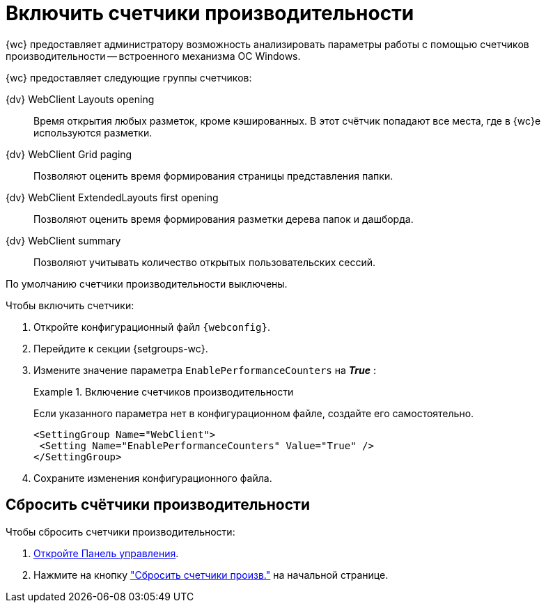 = Включить счетчики производительности

{wc} предоставляет администратору возможность анализировать параметры работы с помощью счетчиков производительности -- встроенного механизма ОС Windows.

{wc} предоставляет следующие группы счетчиков:

{dv} WebClient Layouts opening::
Время открытия любых разметок, кроме кэшированных. В этот счётчик попадают все места, где в {wc}е используются разметки.

{dv} WebClient Grid paging::
Позволяют оценить время формирования страницы представления папки.

{dv} WebClient ExtendedLayouts first opening::
Позволяют оценить время формирования разметки дерева папок и дашборда.

{dv} WebClient summary::
Позволяют учитывать количество открытых пользовательских сессий.

По умолчанию счетчики производительности выключены.

.Чтобы включить счетчики:
. Откройте конфигурационный файл `{webconfig}`.
. Перейдите к секции {setgroups-wc}.
. Измените значение параметра `EnablePerformanceCounters` на *_True_* :
+
.Включение счетчиков производительности
====
Если указанного параметра нет в конфигурационном файле, создайте его самостоятельно.

[source]
----
<SettingGroup Name="WebClient">
 <Setting Name="EnablePerformanceCounters" Value="True" />
</SettingGroup>
----
====
+
. Сохраните изменения конфигурационного файла.

== Сбросить счётчики производительности

.Чтобы сбросить счетчики производительности:
. xref:control-panel.adoc[Откройте Панель управления].
. Нажмите на кнопку xref:control-panel.adoc#reset-counters["Сбросить счетчики произв."] на начальной странице.
